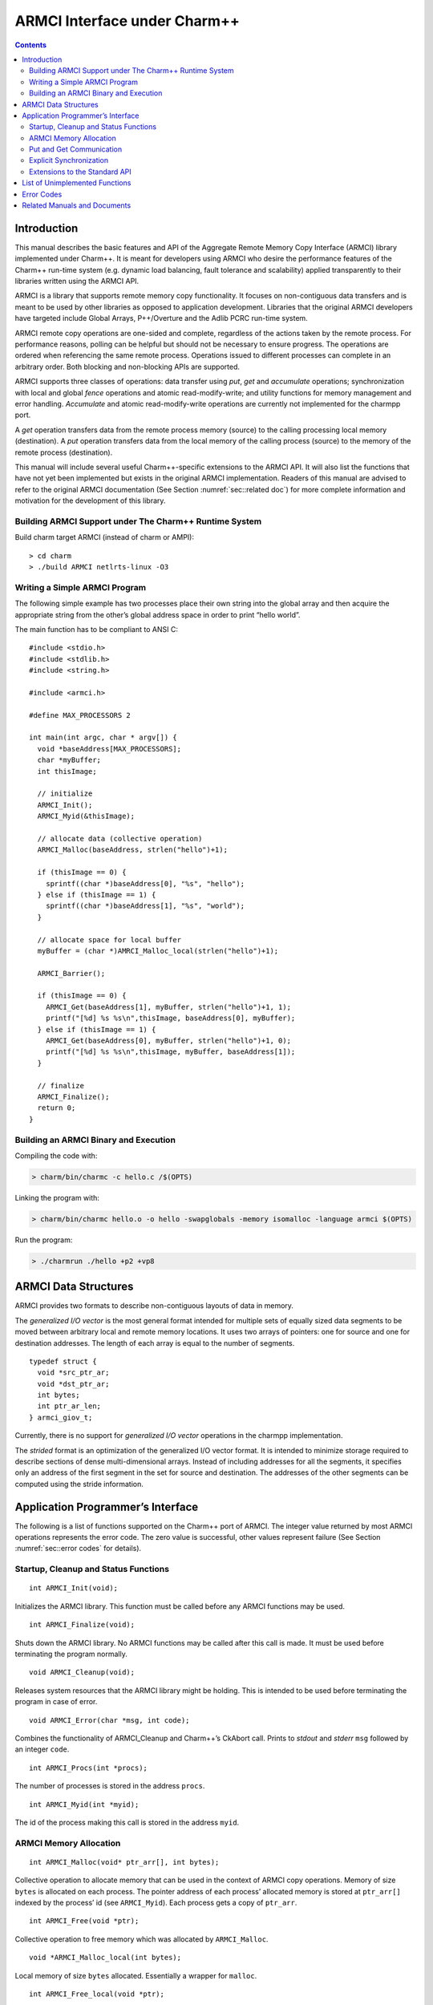 =============================
ARMCI Interface under Charm++
=============================

.. contents::
   :depth: 3

Introduction
============

This manual describes the basic features and API of the Aggregate Remote
Memory Copy Interface (ARMCI) library implemented under Charm++. It is
meant for developers using ARMCI who desire the performance features of
the Charm++ run-time system (e.g. dynamic load balancing, fault
tolerance and scalability) applied transparently to their libraries
written using the ARMCI API.

ARMCI is a library that supports remote memory copy functionality. It
focuses on non-contiguous data transfers and is meant to be used by
other libraries as opposed to application development. Libraries that
the original ARMCI developers have targeted include Global Arrays,
P++/Overture and the Adlib PCRC run-time system.

ARMCI remote copy operations are one-sided and complete, regardless of
the actions taken by the remote process. For performance reasons,
polling can be helpful but should not be necessary to ensure progress.
The operations are ordered when referencing the same remote process.
Operations issued to different processes can complete in an arbitrary
order. Both blocking and non-blocking APIs are supported.

ARMCI supports three classes of operations: data transfer using *put*,
*get* and *accumulate* operations; synchronization with local and global
*fence* operations and atomic read-modify-write; and utility functions
for memory management and error handling. *Accumulate* and atomic
read-modify-write operations are currently not implemented for the
charmpp port.

A *get* operation transfers data from the remote process memory (source)
to the calling processing local memory (destination). A *put* operation
transfers data from the local memory of the calling process (source) to
the memory of the remote process (destination).

This manual will include several useful Charm++-specific extensions to
the ARMCI API. It will also list the functions that have not yet been
implemented but exists in the original ARMCI implementation. Readers of
this manual are advised to refer to the original ARMCI documentation
(See Section :numref:`sec::related doc`) for more complete information
and motivation for the development of this library.

.. _sec::charm build:

Building ARMCI Support under The Charm++ Runtime System
-------------------------------------------------------

Build charm target ARMCI (instead of charm or AMPI):

::

   > cd charm
   > ./build ARMCI netlrts-linux -O3

.. _sec::simple program:

Writing a Simple ARMCI Program
------------------------------

The following simple example has two processes place their own string
into the global array and then acquire the appropriate string from the
other’s global address space in order to print “hello world”.

The main function has to be compliant to ANSI C:

::

   #include <stdio.h>
   #include <stdlib.h>
   #include <string.h>

   #include <armci.h>

   #define MAX_PROCESSORS 2

   int main(int argc, char * argv[]) {
     void *baseAddress[MAX_PROCESSORS];
     char *myBuffer;
     int thisImage;

     // initialize
     ARMCI_Init();
     ARMCI_Myid(&thisImage);

     // allocate data (collective operation)
     ARMCI_Malloc(baseAddress, strlen("hello")+1);

     if (thisImage == 0) {
       sprintf((char *)baseAddress[0], "%s", "hello");
     } else if (thisImage == 1) {
       sprintf((char *)baseAddress[1], "%s", "world");
     }

     // allocate space for local buffer
     myBuffer = (char *)AMRCI_Malloc_local(strlen("hello")+1);

     ARMCI_Barrier();

     if (thisImage == 0) {
       ARMCI_Get(baseAddress[1], myBuffer, strlen("hello")+1, 1);
       printf("[%d] %s %s\n",thisImage, baseAddress[0], myBuffer);
     } else if (thisImage == 1) {
       ARMCI_Get(baseAddress[0], myBuffer, strlen("hello")+1, 0);
       printf("[%d] %s %s\n",thisImage, myBuffer, baseAddress[1]);
     }

     // finalize
     ARMCI_Finalize();
     return 0;
   }

.. _sec::armci build:

Building an ARMCI Binary and Execution
--------------------------------------

Compiling the code with:

.. code-block:: bash

   > charm/bin/charmc -c hello.c /$(OPTS)

Linking the program with:

.. code-block:: bash

   > charm/bin/charmc hello.o -o hello -swapglobals -memory isomalloc -language armci $(OPTS)

Run the program:

.. code-block:: bash

   > ./charmrun ./hello +p2 +vp8

.. _sec::data structures:

ARMCI Data Structures
=====================

ARMCI provides two formats to describe non-contiguous layouts of data in
memory.

The *generalized I/O vector* is the most general format intended for
multiple sets of equally sized data segments to be moved between
arbitrary local and remote memory locations. It uses two arrays of
pointers: one for source and one for destination addresses. The length
of each array is equal to the number of segments.

::

   typedef struct {
     void *src_ptr_ar;
     void *dst_ptr_ar;
     int bytes;
     int ptr_ar_len;
   } armci_giov_t;

Currently, there is no support for *generalized I/O vector* operations
in the charmpp implementation.

The *strided* format is an optimization of the generalized I/O vector
format. It is intended to minimize storage required to describe sections
of dense multi-dimensional arrays. Instead of including addresses for
all the segments, it specifies only an address of the first segment in
the set for source and destination. The addresses of the other segments
can be computed using the stride information.


Application Programmer’s Interface
==================================

The following is a list of functions supported on the Charm++ port of
ARMCI. The integer value returned by most ARMCI operations represents
the error code. The zero value is successful, other values represent
failure (See Section :numref:`sec::error codes` for details).

Startup, Cleanup and Status Functions
-------------------------------------

::

   int ARMCI_Init(void);

Initializes the ARMCI library. This function must be called before any
ARMCI functions may be used.

::

   int ARMCI_Finalize(void);

Shuts down the ARMCI library. No ARMCI functions may be called after
this call is made. It must be used before terminating the program
normally.

::

   void ARMCI_Cleanup(void);

Releases system resources that the ARMCI library might be holding. This
is intended to be used before terminating the program in case of error.

::

   void ARMCI_Error(char *msg, int code);

Combines the functionality of ARMCI_Cleanup and Charm++’s CkAbort call.
Prints to *stdout* and *stderr* ``msg`` followed by an integer ``code``.

::

   int ARMCI_Procs(int *procs);

The number of processes is stored in the address ``procs``.

::

   int ARMCI_Myid(int *myid);

The id of the process making this call is stored in the address
``myid``.

ARMCI Memory Allocation
-----------------------

::

   int ARMCI_Malloc(void* ptr_arr[], int bytes);

Collective operation to allocate memory that can be used in the context
of ARMCI copy operations. Memory of size ``bytes`` is allocated on each
process. The pointer address of each process’ allocated memory is stored
at ``ptr_arr[]`` indexed by the process’ id (see ``ARMCI_Myid``). Each
process gets a copy of ``ptr_arr``.

::

   int ARMCI_Free(void *ptr);

Collective operation to free memory which was allocated by
``ARMCI_Malloc``.

::

   void *ARMCI_Malloc_local(int bytes);

Local memory of size ``bytes`` allocated. Essentially a wrapper for
``malloc``.

::

   int ARMCI_Free_local(void *ptr);

Local memory address pointed to by ``ptr`` is freed. Essentially a
wrapper for ``free``.

Put and Get Communication
-------------------------

::

   int ARMCI_Put(void *src, void *dst, int bytes, int proc);

Transfer contiguous data of size ``bytes`` from the local process memory
(source) pointed to by ``src`` into the remote memory of process id
``proc`` pointed to by ``dst`` (remote memory pointer at destination).

::

   int ARMCI_NbPut(void *src, void* dst, int bytes, int proc,
                   armci_hdl_t *handle);

The non-blocking version of ``ARMCI_Put``. Passing a ``NULL`` value to
``handle`` makes this function perform an implicit handle non-blocking
transfer.

::

   int ARMCI_PutS(void *src_ptr, int src_stride_ar[],
                  void *dst_ptr, int dst_stride_ar[],
                  int count[], int stride_levels, int proc);

Transfer strided data from the local process memory (source) into remote
memory of process id ``proc``. ``src_ptr`` points to the first memory
segment in local process memory. ``dst_ptr`` is a remote memory address
that points to the first memory segment in the memory of process
``proc``. ``stride_levels`` represents the number of additional
dimensions of striding beyond 1. ``src_stride_ar`` is an array of size
``stride_levels`` whose values indicate the number of bytes to skip on
the local process memory layout. ``dst_stride_ar`` is an array of size
``stride_levels`` whose values indicate the number of bytes to skip on
process ``proc``\ ’s memory layout. ``count`` is an array of size
``stride_levels + 1`` whose values indicate the number of bytes to copy.

As an example, assume two 2-dimensional C arrays residing on different
processes.

::

             double A[10][20]; /* local process */
             double B[20][30]; /* remote process */

To put a block of data of 3x6 doubles starting at location (1,2) in
``A`` into location (3,4) in ``B``, the arguments to ``ARMCI_PutS`` will
be as follows (assuming C/C++ memory layout):

::

             src_ptr = &A[0][0] + (1 * 20 + 2); /* location (1,2) */
             src_stride_ar[0] = 20 * sizeof(double);
             dst_ptr = &B[0][0] + (3 * 30 + 4); /* location (3,4) */
             dst_stride_ar[0] = 30 * sizeof(double);
             count[0] = 6 * sizeof(double); /* contiguous data */
             count[1] = 3; /* number of rows of contiguous data */
             stride_levels = 1;
             proc = /*<B's id> */;

::

   int ARMCI_NbPutS(void *src_ptr, int src_stride_ar[],
                    void *dst_ptr, int dst_stride_ar[],
                    int count[], int stride_levels, int proc
                    armci_hdl_t *handle);

The non-blocking version of ``ARMCI_PutS``. Passing a ``NULL`` value to
``handle`` makes this function perform an implicit handle non-blocking
transfer.

::

   int ARMCI_Get(void *src, void *dst, int bytes, int proc);

Transfer contiguous data of size ``bytes`` from the remote process
memory at process ``proc`` (source) pointed to by ``src`` into the local
memory of the calling process pointed to by ``dst``.

::

   int ARMCI_NbGet(void *src, void *dst, int bytes, int proc,
                   armci_hdl_t *handle);

The non-blocking version of ``ARMCI_Get``. Passing a ``NULL`` value to
``handle`` makes this function perform an implicit handle non-blocking
transfer.

::

   int ARMCI_GetS(void *src_ptr, int src_stride_ar[],
                  void* dst_ptr, int dst_stride_ar[],
                  int count[], int stride_levels, int proc);

Transfer strided data segments from remote process memory on process
``proc`` to the local memory of the calling process. The semantics of
the parameters to this function are the same as that for ``ARMCI_PutS``.

::

   int ARMCI_NbGetS(void *src_ptr, int src_stride_ar[],
                    void* dst_ptr, int dst_stride_ar[],
                    int count[], int stride_levels, int proc,
                    armci_hdl_t *handle);

The non-blocking version of ``ARMCI_GetS``. Passing a ``NULL`` value to
``handle`` makes this function perform an implicit handle non-blocking
transfer.

Explicit Synchronization
------------------------

::

   int ARMCI_Wait(armci_hdl_t *handle);
   int ARMCI_WaitProc(int proc);
   int ARMCI_WaitAll();
   int ARMCI_Test(armci_hdl_t *handle);
   int ARMCI_Barrier();

::

   int ARMCI_Fence(int proc);

Blocks the calling process until all *put* or *accumulate* operations
the process issued to the remote process ``proc`` are completed at the
destination.

::

   int ARMCI_AllFence(void);

Blocks the calling process until all outstanding *put* or *accumulate*
operations it issued are completed on all remote destinations.

.. _sec::extensions:

Extensions to the Standard API
------------------------------

::

   void ARMCI_Migrate(void);
   void ARMCI_Async_Migrate(void);
   void ARMCI_Checkpoint(char* dirname);
   void ARMCI_MemCheckpoint(void);

   int armci_notify(int proc);
   int armci_notify_wait(int proc, int *pval);

List of Unimplemented Functions
===============================

The following functions are supported on the standard ARMCI
implementation but not yet supported in the Charm++ port.

::

   int ARMCI_GetV(...);
   int ARMCI_NbGetV(...);
   int ARMCI_PutV(...);
   int ARMCI_NbPutV(...);
   int ARMCI_AccV(...);
   int ARMCI_NbAccV(...);

   int ARMCI_Acc(...);
   int ARMCI_NbAcc(...);
   int ARMCI_AccS(...);
   int ARMCI_NbAccS(...);

   int ARMCI_PutValueLong(long src, void* dst, int proc);
   int ARMCI_PutValueInt(int src, void* dst, int proc);
   int ARMCI_PutValueFloat(float src, void* dst, int proc);
   int ARMCI_PutValueDouble(double src, void* dst, int proc);
   int ARMCI_NbPutValueLong(long src, void* dst, int proc, armci_hdl_t* handle);
   int ARMCI_NbPutValueInt(int src, void* dst, int proc, armci_hdl_t* handle);
   int ARMCI_NbPutValueFloat(float src, void* dst, int proc, armci_hdl_t* handle);
   int ARMCI_NbPutValueDouble(double src, void* dst, int proc, armci_hdl_t* handle);
   long ARMCI_GetValueLong(void *src, int proc);
   int ARMCI_GetValueInt(void *src, int proc);
   float ARMCI_GetValueFloat(void *src, int proc);
   double ARMCI_GetValueDouble(void *src, int proc);

   void ARMCI_SET_AGGREGATE_HANDLE (armci_hdl_t* handle);
   void ARMCI_UNSET_AGGREGATE_HANDLE (armci_hdl_t* handle);

   int ARMCI_Rmw(int op, int *ploc, int *prem, int extra, int proc);
   int ARMCI_Create_mutexes(int num);
   int ARMCI_Destroy_mutexes(void);
   void ARMCI_Lock(int mutex, int proc);
   void ARMCI_Unlock(int mutex, int proc);

.. _sec::error codes:

Error Codes
===========

As of this writing, attempts to locate the documented error codes have
failed because the release notes have not been found. Attempts are being
made to derive these from the ARMCI source directly. Currently Charm++
implementation does not implement any error codes.

.. _sec::related doc:

Related Manuals and Documents
=============================

ARMCI website: http://www.emsl.pnl.gov/docs/parsoft/armci/index.html
